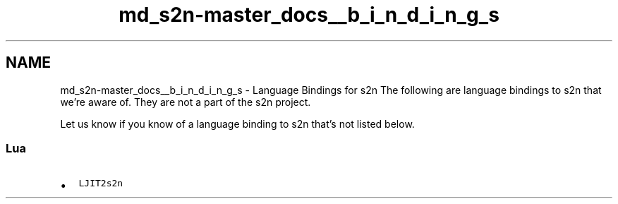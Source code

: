 .TH "md_s2n-master_docs__b_i_n_d_i_n_g_s" 3 "Fri Aug 19 2016" "s2n-doxygen-full" \" -*- nroff -*-
.ad l
.nh
.SH NAME
md_s2n-master_docs__b_i_n_d_i_n_g_s \- Language Bindings for s2n 
The following are language bindings to s2n that we're aware of\&. They are not a part of the s2n project\&.
.PP
Let us know if you know of a language binding to s2n that's not listed below\&.
.PP
.SS "Lua"
.PP
.IP "\(bu" 2
\fCLJIT2s2n\fP 
.PP


